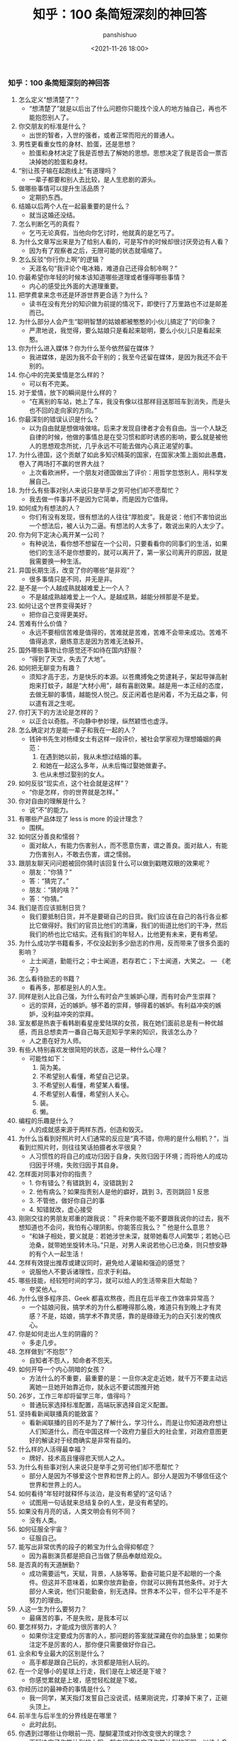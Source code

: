 #+title: 知乎：100 条简短深刻的神回答
#+AUTHOR: panshishuo
#+date: <2021-11-26 18:00>

*** 知乎：100 条简短深刻的神回答

1. 怎么定义“想清楚了”？
	+ “想清楚了”就是以后出了什么问题你只能找个没人的地方抽自己，再也不能抱怨别人了。
2. 你交朋友的标准是什么？
	+ 出世的智者，入世的强者，或者正常而阳光的普通人。
3. 男性更看重女性的身材、脸蛋，还是思想？
	+ 脸蛋和身材决定了我是否想去了解她的思想。思想决定了我是否会一票否决掉她的脸蛋和身材。
4. “别让孩子输在起跑线上”有道理吗？
	+ 一辈子都要和别人去比较，是人生悲剧的源头。
5. 做哪些事情可以提升生活品质？
	+ 定期扔东西。
6. 结婚以后两个人在一起最重要的是什么？
	+ 就当这婚还没结。
7. 怎么判断乞丐的真假？
	+ 乞丐无论真假，当他向你乞讨时，他就真的是乞丐了。
8. 为什么文章写出来是为了给别人看的，可是写作的时候却很讨厌旁边有人看？
	+ 因为有了观察者之后，无限可能的状态就塌缩了。
9. 怎么反驳“你行你上啊”的逻辑？
	+ 天涯名句“我评论个电冰箱，难道自己还得会制冷啊？”
10. 你最希望你年轻的时候本该知道哪些道理或者懂得哪些事情？
	+ 内心的感受比外面的大道理重要。
11. 把学费拿来念书还是环游世界更合适？为什么？
	+ 读书在没有充分的知识做为前提的情况下，即使行了万里路也不过是邮差而已。
12. 为什么部分人会产生“聪明智慧的姑娘都被憨憨的小伙儿搞定了”的印象？
	+ 严肃地说，我觉得，要么姑娘只是看起来聪明，要么小伙儿只是看起来憨。
13. 你为什么进入媒体？你为什么至今依然留在媒体？
	+ 我进媒体，是因为我不会干别的；我至今还留在媒体，是因为我还不会干别的。
14. 你心中的完美爱情是怎么样的？
	+ 可以有不完美。
15. 对于爱情，放下的瞬间是什么样的？
	+ “在离别的车站，她上了车，我没有像以往那样目送那班车到消失，而是头也不回的走向家的方向。”
16. 你最深刻的错误认识是什么？
	+ 以为自由就是想做啥做啥。后来才发现自律者才会有自由。当一个人缺乏自律的时候，他做的事情总是在受习惯和即时诱惑的影响，要么就是被他人的思想观念所扰，几乎永远不可能去做内心真正渴望的事。
17. 为什么德国，这个贡献了如此多知识精英的国家，在国家决策上面如此愚蠢，卷入了两场打不赢的世界大战？
	+ 上次看欧洲杯，一个朋友对德国做出了评价：用哲学忽悠别人，用科学发展自己。
18. 为什么有些事对别人来说只是举手之劳可他们却不愿帮忙？
	+ 我去做一件事并不是因为它简单，而是因为它值得。
19. 如何成为有想法的人？
	+ 你们有没有发现，很有想法的人往往“厚脸皮”。我是说：他们不害怕说出一个想法后，被人认为二逼。有想法的人太多了，敢说出来的人太少了。
20. 你为何下定决心离开某一公司？
	+ 有种说法，看你想不想留在一个公司，只要看看你的同事们的生活，如果他们的生活不是你想要的，就可以离开了，第一家公司离开的原因，就是我需要换一种生活。
21. 异国长期生活，改变了你的哪些“是非观”？
	+ 很多事情只是不同，并无是非。
22. 是不是一个人越成熟就越难爱上一个人？
	+ 不是越成熟越难爱上一个人。是越成熟，越能分辨那是不是爱。
23. 如何让这个世界变得美好？
	+ 把你自己变得更美好。
24. 苦难有什么价值？
	+ 永远不要相信苦难是值得的，苦难就是苦难，苦难不会带来成功。苦难不值得追求，磨练意志是因为苦难无法躲开。
25. 国外哪些事物让你感觉还不如待在国内舒服？
	+ “得到了天空，失去了大地”。
26. 如何把无聊变为有趣？
	+ 须知才高于志，方是快乐的本源。以苍鹰搏兔之势逮耗子，架起导弹高射炮来打蚊子，越是“大材小用”，越有喜剧效果。越是用一本正经的态度，去做无聊的事情，越能悦人悦己。反正闲着也是闲着，不为无益之事，何以遣有涯之生呢。
27. 你打天下的方法论是怎样的？
	+ 以正合以奇胜。不向静中参妙理，纵然颖悟也虚浮。
28. 怎么确定对方是能一辈子和我在一起的人？
	+ 钱钟书先生对杨绛女士有这样一段评价，被社会学家视为理想婚姻的典范：
		1. 在遇到她以前，我从未想过结婚的事。
		2. 和她在一起这么多年，从未后悔过娶她做妻子。
		3. 也从未想过娶别的女人。
29. 如何反驳“现实点，这个社会就是这样”？
	+ “你是怎样，你的世界就是怎样。”
30. 你对自由的理解是什么？
	+ 说“不”的能力。
31. 有哪些产品体现了 less is more 的设计理念？
	+ 围棋。
32. 如何区分善良和懦弱？
	+ 面对敌人，有能力伤害别人，而不愿意伤害，谓之善良。面对敌人，有能力伤害别人，不敢去伤害，谓之懦弱。
33. 跟朋友聊天问问题被回你猜时该回复什么可以做到戳瞎双眼的效果呢？
	+ 朋友：“你猜？”
	+ 答：“猜完了。”
	+ 朋友：“猜的啥？”
	+ 答：“你猜。”
34. 我们是否应该抵制日货？
	+ 我们要抵制日货，并不是要砸自己的日货。我们应该在自己的各行各业都比它做得好。我们的官员比他们的清廉，我们的街道比他们的干净，然后我们的桥也比它结实。还有我们的年轻人，比他更有未来，更有希望。
35. 为什么成功学书籍看多，不仅没起到多少励志的作用，反而带来了很多负面的影响？
	+ 上士闻道，勤能行之；中士闻道，若存若亡；下士闻道，大笑之。 --- 《老子》
36. 怎么看待励志的书籍？
	+ 看再多，那都是别人的人生。
37. 同样是别人比自己强，为什么有时会产生嫉妒心理，而有时会产生崇拜？
	+ 远的崇拜，近的嫉妒。够不着的崇拜，够得着的嫉妒。有利益冲突的嫉妒，没利益冲突的崇拜。
38. 室友都是热衷于看韩剧看星座爱陆琪的女孩，我在她们面前总是有一种优越感，而且总想卖弄一番自己每天逛知乎学来的知识，我该怎么办？
	+ 人之患在好为人师。
39. 有些人特别喜欢发很简短的状态，这是一种什么心理？
	+ 可能性如下：
		1. 简为美。
		2. 不希望别人看懂，希望自己记录。
		3. 不希望别人看懂，希望某人看懂。
		4. 不希望别人看懂，希望别人关心。
		5. 装。
		6. 懒。
40. 编程的乐趣是什么？
	+ 人的成就感来源于两样东西，创造和毁灭。
41. 为什么当看到好照片时人们通常的反应是“真不错，你用的是什么相机？”，当看到烂照片时，则往往笑话拍摄者水平很臭？
	+ 人习惯性的将自己的成功归因于自身，失败归因于环境；而将他人的成功归因于环境，失败归因于其自身。
42. 怎样面对同事对你的指责？
	+ 1. 你有错么？有错跳到 4，没错跳到 2
	+ 2. 他有病么？如果指责别人是他的癖好，跳到 3，否则跳回 1 反思
	+ 3. 不管他，做好你自己的事
	+ 4. 知错就改，虚心接受
43. 刚刚交往的男朋友郑重的跟我说：＂将来你能不能不要跟我说你的过去，我不想知道也不会问，我怕有心理阴影。你能答应我么？＂他是什么意思？
	+ “和妹子相处，要义就是：若她涉世未深，就带她看尽人间繁华；若她心已沧桑，就带她坐旋转木马。”只是，对男人来说若他心已沧桑，则只想安静的有个人一起生活！
44. 怎样有效提出推荐或建议同时，避免给人灌输和强迫的感觉？
	+ 说服他人不要诉诸理性，应求于利益。
45. 哪些技能，经较短时间的学习，就可以给人的生活带来巨大帮助？
	+ 夸奖他人。
46. 为什么很多程序员、Geek 都喜欢熬夜，而且在后半夜工作效率异常高？
	+ 一个姑娘问我，搞学术的为什么都睡得那么晚，难道只有到晚上才有灵感？不是，姑娘，搞学术不靠灵感，靠的是碌碌无为的白天引发的愧疚心。
47. 你是如何走出人生的阴霾的？
	+ 多走几步。
48. 怎样做到“不抱怨”？
	+ 自知者不怨人，知命者不怨天。
49. 如何开导一个内心阴暗的女孩？
	+ 方法什么的不重要，最重要的是：一旦你决定走近她，就千万不要主动远离她一旦她开始靠近你，就永远不要试图推开她
50. 26岁，工作三年却将留学三年，值得吗？
	+ 普通玩家选择标准配置，高端玩家选择自定义配置。
51. 坚持看新闻联播真的能致富？
	+ 看新闻联播的目的不是为了了解什么，学习什么，而是让你知道政府想让人们知道什么，而在中国这样一个政府力量巨大的社会里，对政府意图更好的解读对于经商确实是非常有益的。
52. 什么样的人活得最幸福？
	+ 牌好、技术高且懂得悲天悯人之人。
53. 为什么有些事对别人来说只是举手之劳可他们却不愿帮忙？
	+ 部分人是因为不够爱这个世界和世界上的人。部分人是因为不够信任这个世界和世界上的人。
54. 如何看待“年轻时就释怀与淡泊，是没有希望的”这句话？
	+ 试图用一句话就来总结复杂的人生，是没有希望的。
55. 如果没有月亮的话，人类文明会有何不同？
	+ 没有人类。
56. 如何征服全宇宙？
	+ 征服自己。
57. 能写出非常优秀的段子的赖宝为什么会得抑郁症？
	+ 因为喜剧演员都是把自己当做了祭品奉献给观众。
58. 是否真的有天道酬勤？
	+ 成功需要运气，天赋，背景，人脉等等。勤奋可能只是不起眼的一个条件。但这并不意味着，如果你放弃勤奋，你就可以拥有其他条件。对于大部分人来说，他们只能勤奋，别无选择。世界本不公平，但不公平不是不努力的理由。
59. 人这一生为什么要努力？
	+ 最痛苦的事，不是失败，是我本可以
60. 要怎样努力，才能成为很厉害的人？
	+ 如果你注定要成为厉害的人，那问题的答案就深藏在你的血脉里；如果你注定不是厉害的人，那你便只需要做好你自己。
61. 业余和专业最大的区别是什么？
	+ 高手都是跟自己玩的，水货都是陪别人玩的。
62. 在一个足够小的星球上行走，我们是在上坡还是下坡？
	+ 你感觉累就是上坡，感觉轻松就是下坡。
63. 你经历过的最神奇的事情是什么？
	+ 我一同学，某天指灯发誓自己没说谎，结果刚说完，灯罩掉下来了，正砸头顶上。
64. 前半生与后半生的分界线是在哪里？
	+ 此时此刻。
65. 你遇到过哪些让你眼前一亮、醍醐灌顶或对你改变很大的理念？
	+ 天赋决定了你能达到的上限，努力程度决定了你能达到的下限。以绝大多数人的努力程度之低，远远没有达到要去拼天赋的地步。
66. 听过最落寞的一句话或诗句是什么？
	+ 不如意事常八九，可与言者无二三。
67. 世界上有那么多好书好电影好动漫注定看不完，我们对这个事实该持何种态度？
	+ 怕什么真理无穷，进一寸有一寸的欢喜。 --- 胡适
68. 30 岁才开始学习编程靠谱吗？
	+ 种一棵树最好的时间是十年前，其次是现在。 --- CaunDerre
69. 怎么修身养性？
	+ 年轻时就释怀与淡泊，是没有希望的。 --- 王石
70. 向喜欢的女生表白被拒绝了，还是喜欢她，怎么办？
	+ 也许你弄错了什么是表白，表白应该是最终胜利时的号角，而不应该是发起进攻的冲锋号。 --- 邵鸽
71. 省钱的好办法有哪些？
	+ 在买任何东西之前牢记九字箴言：你喜欢，你需要，你适合。PS：适用于很多事，包括感情也一样。 --- 费妮妮
72. 和不熟的女生去吃饭应该怎么聊？
	+ 有人觉得交际困难或者比较累，是因为他们总是试图表现出自己所不具备的素质。 --- 秦春山
73. 王阳明的“知行合一”到底如何理解？又怎样运用到实际生活中？
	+ 知道做不到，等于不知道。 --- 星光居士
74. 什么叫见过大世面？
	+ 能享受最好的，能承受最坏的。 --- 张亮
75. 科学和迷信的分界点是哪里？
	+ 我错了。 --- 陳浩
76. 当初 Android 刚火的时候，为什么 Nokia 不采用，却依旧钟情于塞班？
	+ 人不会死在绝境，却往往栽在十字路口。 --- 李楠
77. 扎克伯格初期是怎么保护 Facebook 的最初创意？为什么 Facebook 上线后没被其他大公司抄走？
	+ 保护创意的最好方法，就是将其最好地执行。 --- 黄继新
78. 哪些行为容易得罪别人，自己却不容易察觉？
	+ 太把别人当自己人。
79. 怎样变得坦率和温柔？
	+ 一想到大家总有天要死，就觉得该对喜欢的人好一点，就这样啊。
80. 员工辞职最主要的原因是什么？
	+ 钱少事多离家远，位低权轻责任重。
81. 你在生活中得到过的最好的建议是什么？
	+ “永远不要问你不想知道答案的问题。”“过度自我关注是万恶之源。”“永远不要为尚未发生的事儿拧巴。恩宜自淡而浓，先浓后淡者，人忘其惠；威宜自严而宽，先宽后严者，人怨其酷。觉得为时已晚的时候，恰恰是最早的时候。
82. 热爱生活是什么样子的？
	+ 每天都有很强大的起床的动力，用心去拥抱每个时刻，珍惜美好的人与物。
83. 肥是什么感觉？
	+ 肥就是人间失格。
84. 有什么瞬间让你觉得世界真小？
	+ 48 个相亲对象，竟然 40 个认识，世界太小了。
85. 哪些行为是浪费时间？
	+ 思而不学	+ 犹豫不决。
86. 最能燃起你学习激情的一句话是什么？
	+ 你不能把这个世界，让给你所鄙视的人。夏酷暑，冬严寒，春也不死吾心，心所向，将所成。
87. 和比自己家境富裕的人交友、来往（包括恋爱、同学、职场），需要注意什么？
	+ 其实和任何人交往都是一个道理，如果做不到，要事先说，不要中途或者事后说。
88. “装逼”跟“选择自己想要”的分界线在哪里？
	+ 牛逼和装逼的区别是，你究竟是对“做这件事”本身乐在其中，还是对“让其他人知道我做了这件事”乐在其中。如果有一件事，就算做了也决不能向任何人提起，还会毫不犹豫去做的，那才叫“选择自己想要的”。
89. 如果好人没好报，我们为什么还要做好人？
	+ 我们坚持一件事情，并不是因为这样做了会有效果，而是坚信，这样做是对的。 --- 哈维尔
90. 恋爱半年，女朋友觉得没有了开始时的新鲜感，怎么办？
	+ 一直认为，所谓新鲜感，不是和未知的人一起去做同样的事情，而是和已知的人一起去体验未知的人生。
91. 有哪些我们熟知的名言其实还有后半句？
	+ “人是生而自由的”下一句是：“但无往不在枷锁之中。”再下一句是：“自以为是其他一切主人的人，反而比其他一切更是奴隶。”
92. 为什么大家都要上大学找工作，而不太喜欢开出租车、开小店、开饭馆、摆街边早餐小吃摊等“短平快”项目？
	+ “孩子，我要求你读书用功，不是因为我要你跟别人比成绩，而是因为，我希望你将来会拥有选择的权利，选择有意义、有时间的工作，而不是被迫谋生。当你的工作在 你心中有意义，你就有成就感。当你的工作给你时间，不剥夺你的生活，你就有尊严。成就感和尊严，给你快乐。” --- 龙应台
93. 情商不高的例子有哪些？
	+ 对陌生人毕恭毕敬，对亲近的人随意发怒。
94. 好人是如何变成坏人的？
	+ 他觉得不公平的时候。
95. 如何看待“年轻的时候需要的是朋友而不是人脉”？
	+ 沒有目的之交往，才能感動人。
96. 如何解读“伊能静宣布收小贩夏俊峰之子为义子与其妻结拜”？
	+ 所有利他行为都应该被鼓励，即使布施者最后也得利。
97. 理工科人士如果在相关知识和背景了解不多的情况下以肯定性的语气跨界讨论社科类问题，是否与科学精神相悖？
	+ 一千个人眼里有一千个哈姆雷特，但这个世界上只有一个勾股定理。
98. 有哪些道理是你读了不信，听不进去，直到你亲身经历方笃信不疑的？
	+ 不要低估你的能力，不要高估你的毅力。
99. 为什么周围有的女生嘴里喊着男女平等，但是到了很多事上又会理所当然的享受女生特权？
	+ 因为任何个人或团体都不会主动放弃既得利益或优势。
100. 怎样才可以当学霸？
	+ 没有学到死，就往死里学。
